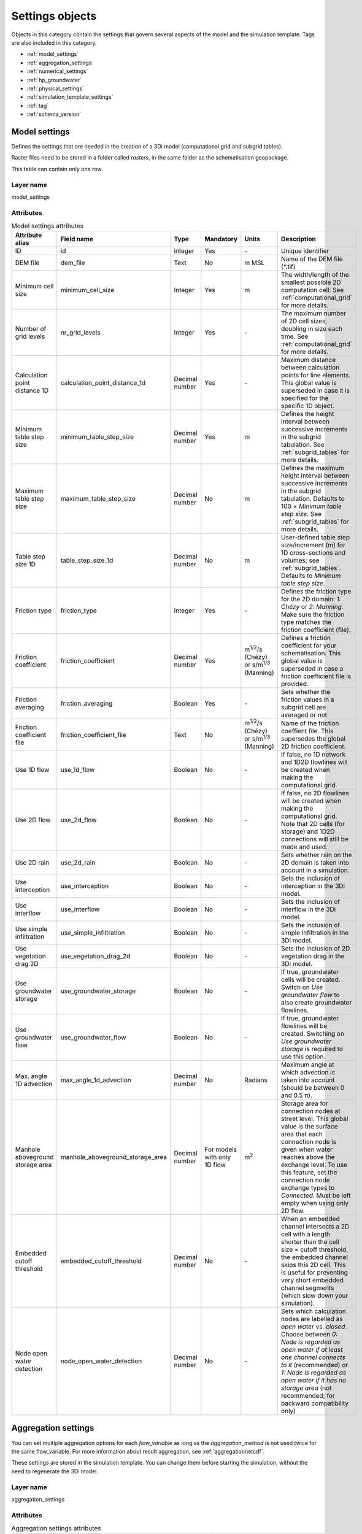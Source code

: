 .. _settings_objects:

Settings objects
================

Objects in this category contain the settings that govern several aspects of the model and the simulation template. Tags are also included in this category.

* :ref:`model_settings`
* :ref:`aggregation_settings`
* :ref:`numerical_settings`
* :ref:`hp_groundwater`
* :ref:`physical_settings`
* :ref:`simulation_template_settings`
* :ref:`tag`
* :ref:`schema_version`

.. _model_settings:

Model settings
------------------

Defines the settings that are needed in the creation of a 3Di model (computational grid and subgrid tables).

Raster files need to be stored in a folder called *rasters*, in the same folder as the schematisation geopackage.

This table can contain only one row.

Layer name
^^^^^^^^^^

model_settings

Attributes
^^^^^^^^^^

.. list-table:: Model settings attributes
   :widths: 6 4 4 2 4 30
   :header-rows: 1

   * - Attribute alias
     - Field name
     - Type
     - Mandatory
     - Units
     - Description
   * - ID
     - id
     - integer
     - Yes
     - \-
     - Unique identifier
   * - DEM file
     - dem_file
     - Text
     - No
     - m MSL
     - Name of the DEM file (*.tif)
   * - Minimum cell size
     - minimum_cell_size
     - Integer
     - Yes
     - m
     - The width/length of the smallest possible 2D computation cell. See :ref:`computational_grid` for more details.
   * - Number of grid levels
     - nr_grid_levels
     - Integer
     - Yes
     - \-
     - The maximum number of 2D cell sizes, doubling in size each time. See :ref:`computational_grid` for more details.
   * - Calculation point distance 1D
     - calculation_point_distance_1d
     - Decimal number
     - Yes
     - \-
     - Maximum distance between calculation points for line elements. This global value is superseded in case it is specified for the specific 1D object.
   * - Minimum table step size
     - minimum_table_step_size
     - Decimal number
     - Yes
     - m
     - Defines the height interval between successive increments in the subgrid tabulation. See :ref:`subgrid_tables` for more details.
   * - Maximum table step size
     - maximum_table_step_size
     - Decimal number
     - No
     - m
     - Defines the maximum height interval between successive increments in the subgrid tabulation. Defaults to 100 × *Minimum table step size*. See :ref:`subgrid_tables` for more details.
   * - Table step size 1D
     - table_step_size_1d
     - Decimal number
     - No
     - m
     - User-defined table step size/increment (m) for 1D cross-sections and volumes; see :ref:`subgrid_tables`. Defaults to *Minimum table step size*.
   * - Friction type
     - friction_type
     - Integer
     - Yes
     - \-
     - Defines the friction type for the 2D domain: *1: Chézy* or *2: Manning*. Make sure the friction type matches the friction coefficient (file).
   * - Friction coefficient
     - friction_coefficient
     - Decimal number
     - Yes
     - m\ :sup:`1/2`/s (Chézy) or s/m\ :sup:`1/3` (Manning)
     - Defines a friction coefficient for your schematisation. This global value is superseded in case a friction coefficient file is provided.
   * - Friction averaging
     - friction_averaging
     - Boolean
     - Yes
     - \-
     - Sets whether the friction values in a subgrid cell are averaged or not
   * - Friction coefficient file
     - friction_coefficient_file
     - Text
     - No
     - m\ :sup:`1/2`/s (Chézy) or s/m\ :sup:`1/3` (Manning)
     - Name of the friction coeffient file. This supersedes the global 2D friction coefficient.
   * - Use 1D flow
     - use_1d_flow
     - Boolean
     - No
     - \-
     - If false, no 1D network and 1D2D flowlines will be created when making the computational grid.
   * - Use 2D flow
     - use_2d_flow
     - Boolean
     - No
     - \-
     - If false, no 2D flowlines will be created when making the computational grid. Note that 2D cells (for storage) and 1D2D connections will still be made and used.
   * - Use 2D rain
     - use_2d_rain
     - Boolean
     - No
     - \-
     - Sets whether rain on the 2D domain is taken into account in a simulation.
   * - Use interception
     - use_interception
     - Boolean
     - No
     - \-
     - Sets the inclusion of interception in the 3Di model.
   * - Use interflow
     - use_interflow
     - Boolean
     - No
     - \-
     - Sets the inclusion of interflow in the 3Di model.
   * - Use simple infiltration
     - use_simple_infiltration
     - Boolean
     - No
     - \-
     - Sets the inclusion of simple infiltration in the 3Di model.
   * - Use vegetation drag 2D
     - use_vegetation_drag_2d
     - Boolean
     - No
     - \-
     - Sets the inclusion of 2D vegetation drag in the 3Di model.
   * - Use groundwater storage
     - use_groundwater_storage
     - Boolean
     - No
     - \-
     - If true, groundwater cells will be created. Switch on *Use groundwater flow* to also create groundwater flowlines.
   * - Use groundwater flow
     - use_groundwater_flow
     - Boolean
     - No
     - \-
     - If true, groundwater flowlines will be created. Switching on *Use groundwater storage* is required to use this option.
   * - Max. angle 1D advection
     - max_angle_1d_advection
     - Decimal number
     - No
     - Radians
     - Maximum angle at which advection is taken into account (should be between 0 and 0.5 π).
   * - Manhole aboveground storage area
     - manhole_aboveground_storage_area
     - Decimal number
     - For models with only 1D flow
     - m\ :sup:`2`
     - Storage area for connection nodes at street level. This global value is the surface area that each connection node is given when water reaches above the exchange level. To use this feature, set the connection node exchange types to *Connected*. Must be left empty when using only 2D flow.
   * - Embedded cutoff threshold
     - embedded_cutoff_threshold
     - Decimal number
     - No
     - \-
     - When an embedded channel intersects a 2D cell with a length shorter than the cell size × cutoff threshold, the embedded channel skips this 2D cell. This is useful for preventing very short embedded channel segments (which slow down your simulation).
   * - Node open water detection
     - node_open_water_detection
     - Decimal number
     - No
     - \-
     - Sets which calculation nodes are labelled as *open water* vs. *closed*. Choose between *0: Node is regarded as open water if at least one channel connects to it* (recommended) or *1: Node is regarded as open water if it has no storage area* (not recommended; for backward compatibility only)


.. _aggregation_settings:

Aggregation settings
--------------------

You can set multiple aggregation options for each *flow_variable* as long as the *aggregation_method* is not used twice for the same flow_variable. For more information about result aggregation, see :ref:`aggregationnetcdf`.

These settings are stored in the simulation template. You can change them before starting the simulation, without the need to regenerate the 3Di model.

Layer name
^^^^^^^^^^

aggregation_settings

Attributes
^^^^^^^^^^

.. list-table:: Aggregation settings attributes
   :widths: 20 20 15 10 15 40
   :header-rows: 1

   * - Attribute
     - Field name
     - Type
     - Mandatory
     - Units
     - Description
   * - ID
     - id
     - Integer
     - Yes
     - \-
     - Unique identifier.
   * - Flow variable
     - flow_variable
     - Text
     - Yes
     - \-
     - Variable that is to be aggregated. Text to fill in vs. how it is displayed in the 3Di Modeller Interface:
     
       - discharge (Discharge)
       - flow_velocity (Flow velocity)
       - pump_discharge (Pump discharge)
       - rain (Rain)
       - water_level (Water level)
       - wet_cross_section (Wet cross-sectional area)
       - wet_surface (Wet surface)
       - lateral_discharge (Lateral discharge)
       - volume (Volume)
       - simple_infiltration (Simple infiltration)
       - leakage (Leakage)
       - interception (Interception)
       - surface_source_sink_discharge (Surface source & sink discharge)
   * - Aggregation method
     - aggregation_method
     - Text
     - Yes
     - \-
     - The aggregation methods that can be used on a flow variable. Text to fill in vs. how it is displayed in the 3Di Modeller Interface:
     
       - avg (Average): Calculates the average value of the variable over the aggregation interval.
       - min (Minimum): Calculates the minimum value of the variable over the aggregation interval.
       - max (Maximum): Calculates the maximum value of the variable over the aggregation interval.
       - cum (Cumulative): Calculates the cumulative value of the variable over the aggregation interval by integrating over time [dt × variable].
       - med (Median): Calculates the median value of the variable over the aggregation interval.
       - cum_negative (Cumulative negative): Calculates the cumulative negative value of the variable over the aggregation interval by integrating over time [dt × variable].
       - cum_positive (Cumulative positive): Calculates the cumulative positive value of the variable over the aggregation interval by integrating over time [dt × variable].
       - current (Current): Uses the current value of a variable. This is only valid for volume and intercepted_volume.
   * - Interval
     - interval
     - Integer
     - Yes
     - s
     - Interval over which the aggregation will be calculated

.. _numerical_settings:

Numerical settings
------------------
 
Most users do not need to worry about these settings. More advanced users can change the default settings to improve their models. For more information on the numerical settings, see :ref:`numerics`.

These settings are stored in the simulation template. You can change them before starting the simulation, without the need to regenerate the 3Di model.

Layer name
^^^^^^^^^^

numerical_settings

Attributes
^^^^^^^^^^


.. list-table:: Numerical settings attributes
   :widths: 6 4 4 2 4 30
   :header-rows: 1

   * - Attribute alias
     - Field name
     - Type
     - Mandatory
     - Units
     - Description
   * - ID
     - id
     - integer
     - Yes
     - \-
     - Unique identifier
   * - General numerical threshold
     - general_numerical_threshold
     - Decimal number
     - No
     - \-
     - Generally used numerical threshold to avoid singularities due to limited numerical accuracy.
   * - Max. non-linear Newton iterations
     - max_non_linear_newton_iterations
     - Integer
     - Yes
     - \-
     - Maximum number of non-linear Newton iterations in a single time step. For more information, see :ref:`matrixsolvers`.
   * - Minimum convergence criterion for Newton's method
     - convergence_eps
     - Decimal number
     - Yes
     - \-
     - Minimal residual for convergence of Newton iteration. For more information, see :ref:`matrixsolvers`.
   * - Use nested Newton
     - use_nested_newton
     - Integer
     - Yes
     - \-
     - Choose between *0: For schematisations without closed cross-sections* and *1: For schematisations with closed cross-sections*. For more information, see :ref:`matrixsolvers`.
   * - Number of conjugate gradient method iterations
     - use_of_cg
     - Integer
     - Yes
     - \-
     - Number of iterations of the conjugate gradient method before switching to another method. For more information, see :ref:`matrixsolvers`.
   * - Convergence criterion for conjugate gradient method
     - convergence_cg
     - Decimal number
     - No
     - \-
     - Convergence criterion to iteratively solve matrices. For more information, see :ref:`matrixsolvers`.
   * - Use preconditioner conjugate gradient
     - use_preconditioner_cg
     - Boolean
     - No
     - \-
     - Preconditioner for the matrix solver. Setting this to True generally increases simulation speed. For more information, see :ref:`matrixsolvers`.
   * - Max. degree Gauss-Seidel
     - max_degree_gauss_seidel
     - Integer
     - Yes
     - \-
     - Determines the efficiency of the matrix solver. Advised values depend on the type of model:
     
       - Only 1D flow: 700
       - 1D and 2D flow: 7
       - Only surface 2D flow: 5
       - Surface and groundwater flow: 7
       - 1D, 2D surface and groundwater flow: 70 (or higher). 
       
       Play around with this value in case of groundwater. This could potentially speed up your simulation significantly.
   * - CFL strictness factor 1D
     - cfl_strictness_factor_1d
     - Decimal number
     - No
     - \-
     - Strictness of the Courant-Friedrichs-Lewy ratio for 1D flow.
   * - CFL strictness factor 2D
     - cfl_strictness_factor_2d
     - Decimal number
     - No
     - \-
     - Strictness of the Courant-Friedrichs-Lewy ratio for 2D flow.
   * - Time integration method
     - time_integration_method
     - Integer
     - Yes
     - \-
     - The only option at the moment is 0 (Euler implicit). For more information, see :ref:`matrixsolvers`.
   * - Flooding threshold
     - flooding_threshold
     - decimal number
     - Yes
     - \-
     - The water depth threshold for flow between 2D cells. The depth is relative to the lowest DEM pixel at the edge between two 2D cells. It should be equal or higher than 0. It is recommended to keep this value very low (1e-06).
   * - Flow direction threshold
     - flow_direction_threshold
     - Decimal number
     - No
     - m/s
     - Threshold to determine the flow direction, in order to avoid flows of exactly 0.0 m/s.
   * - Minimum surface area
     - min_surface_area
     - Decimal number
     - No
     - m\ :sup:`2`
     - Numerical setting to guarantee proper matrix characterics
   * - Minimum friction velocity
     - min_friction_velocity
     - Decimal number
     - No
     - m/s
     - Minimum velocity that is used for the transition of a cell from dry to wet. This is done for model stability.
   * - Friction shallow water depth correction
     - friction_shallow_water_depth_correction
     - Integer
     - No
     - \-
     - Determines how the friction is calculated. Choose between *0*, *1*, *2*, and *3*. For more information, see :ref:`friction_settings`.
   * - Limiter slope cross-sectional area 2D 
     - limiter_slope_crosssectional_area_2d
     - Integer
     - No
     - \-
     - Limiter on the 2D slope cross-sectional area to allow the model to deal with unrealistically large cross-sectional areas resulting from the subgrid method in sloping terrain. Choose between *0*, *1*, *2*, and *3*. A limiter of 3 has to be used in combination with this water layer definition. For more information, see :ref:`limiters`.
   * - Limiter slope friction 2D
     - limiter_slope_friction_2d
     - Integer
     - No
     - \-
     - Limiter on the 2D slope friction depth to allow the model to deal with unrealistically small friction values resulting from the subgrid method in sloping terrain. For more information, see :ref:`limiters`.
   * - Limiter slope thin water layer
     - limiter_slope_thin_water_layer
     - Decimal number
     - No
     - m/s
     - Has to be used in combination with setting *Limiter slope cross-sectional area 2D* to 3. For more information, see :ref:`limiters`.
   * - Limiter water level gradient 1D
     - limiter_waterlevel_gradient_1d
     - Integer
     - No
     - \-
     - Limiter on the 1D water level gradient to allow the model to deal with unrealistically steep gradients. For more information, see :ref:`limiters`.
   * - Limiter water level gradient 2D
     - limiter_waterlevel_gradient_2d
     - Integer
     - No
     - \-
     - Limiter on the 2D water level gradient to allow the model to deal with unrealistically steep gradients. For more information, see :ref:`limiters`.
   * - Preissmann slot
     - preissmann_slot
     - Decimal number
     - No
     - m\ :sup:`2`
     - Mimics the effect of pressurized flows by creating a narrow slot on top of a pipe. Note that this method is not required for 3Di, but it can be used to compare results with other hydrodynamic simulation software.
   * - Pump implicit ratio
     - pump_implicit_ratio
     - Decimal number
     - No
     - \-
     - Determines whether and how 3Di will adjust the pump capacity based on the (expected) available water. Should be between 0 and 1.


.. _physical_settings:

Physical settings
-----------------
 
Settings related to the physics involved in the simulation.
 
These settings are stored in the simulation template. You can change them before starting the simulation, without the need to regenerate the 3Di model.

Layer name
^^^^^^^^^^

physical_settings

Attributes
^^^^^^^^^^

.. list-table:: Physical settings attributes
   :widths: 6 4 4 2 4 30
   :header-rows: 1

   * - Attribute alias
     - Field name
     - Type
     - Mandatory
     - Units
     - Description
   * - ID
     - id
     - integer
     - Yes
     - \-
     - Unique identifier
   * - Use advection 1D
     - use_advection_1d
     - integer
     - Yes
     - \-
     - See :ref:`1d_advection`. Choose from:
         
         - 0: No 1D advection
         - 1: Momentum conservative scheme
         - 2: Energy conservative scheme
         - 3: Combined momentum and energe conservative scheme (recommended)
   * - Use advection 2D
     - use_advection_2d
     - integer
     - Yes
     - \-
     - 0: Off; 1: On

.. _simulation_template_settings:

Simulation template settings
----------------------------
 
Settings to set simulation properties in the simulation template.
 
These settings are stored in the simulation template. You can change them before starting the simulation, without the need to regenerate the 3Di model.

Layer name
^^^^^^^^^^

simulation_template_settings

Attributes
^^^^^^^^^^

.. list-table:: Simulation template settings attributes
   :widths: 6 4 4 2 4 30
   :header-rows: 1

   * - Attribute alias
     - Field name
     - Type
     - Mandatory
     - Units
     - Description
   * - ID
     - id
     - integer
     - Yes
     - \-
     - Unique identifier
   * - Name
     - name
     - integer
     - Yes
     - \-
     - Name of the simulation and the simulation template
   * - Use 0D inflow
     - use_0d_inflow
     - boolean
     - No
     - \-
     - Set to True to use Surface inflow and Dry weather flow
   * - Use structure control
     - use_structure_control
     - boolean
     - No
     - \-
     - Set to True to use Structure control
     
.. _time_step_settings:

Time step settings
----------------------------
 
Settings to set simulation and output time steps.
 
These settings are stored in the simulation template. You can change them before starting the simulation, without the need to regenerate the 3Di model.

Layer name
^^^^^^^^^^

time_step_settings

Attributes
^^^^^^^^^^

.. list-table:: Time step settings attributes
   :widths: 6 4 4 2 4 30
   :header-rows: 1

   * - Attribute alias
     - Field name
     - Type
     - Mandatory
     - Units
     - Description
   * - ID
     - id
     - integer
     - Yes
     - \-
     - Unique identifier
   * - Time step
     - time step
     - integer
     - Yes
     - s
     - The default time step used in the simulation.
   * - Min. time step
     - min_time_step
     - integer
     - Yes
     - s
     - Minimum time step that is allowed in the simulation.
   * - Use time step stretch
     - use_time_step_stretch
     - boolean
     - Yes
     - s
     - If set to True, 3Di will use a larger time step than the simulation time step when the simulation reaches a steady state.
   * - Max. time step
     - min_time_step
     - integer
     - Yes
     - s
     - Maximum time step that is allowed in the simulation. Use in conjunction with *Use time step stretch*.
   * - Output time step
     - output_time_step
     - integer
     - Yes
     - s
     - The output time step that is written in the output file (NetCDF). This must be a multiple of the simulation time step.
     
.. _tag:

Tag
---
 
Tag that can be assigned to other schematisation objects. Example usages are to track data sources, assumptions, and automated or manual edits.

Layer name
^^^^^^^^^^

tag

Attributes
^^^^^^^^^^

.. list-table:: Time step settings attributes
   :widths: 6 4 4 2 4 30
   :header-rows: 1

   * - Attribute alias
     - Field name
     - Type
     - Mandatory
     - Units
     - Description
   * - ID
     - id
     - integer
     - Yes
     - \-
     - Unique identifier
   * - Description
     - description
     - text
     - Yes
     - \-
     - Text of the tag
   
.. _schema_version:

Schema version
--------------

*This table exists in the schematisation database, but is not added to the project when loading the schematisation.*

Shows the database schema version. The database schema is the definition of all tables, columns, and data types. If changes to the database schema are made, tools in the 3Di Modeller Interface will ask you to migrate the schematisation database to the newer database schema version. This migration will add or delete the tables and columns that have been changed.

.. note::

    Do not change the schema version manually! Use the processing algorithm :ref:`migrate_spatialite`.

Layer name
^^^^^^^^^^

schema_version

Schema version attributes
^^^^^^^^^^^^^^^^^^^^^^^^^

.. list-table:: Schema version settings attributes
   :widths: 20 20 15 10 10 40
   :header-rows: 1

   * - Attribute
     - Field name
     - Type
     - Mandatory
     - Units
     - Description
   * - Version number
     - version_num
     - Text
     - No
     - \-
     - Number determining which schematistion version is used, left-padded with zeroes to four characters.

